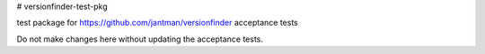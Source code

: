 # versionfinder-test-pkg

test package for https://github.com/jantman/versionfinder acceptance tests

Do not make changes here without updating the acceptance tests.
